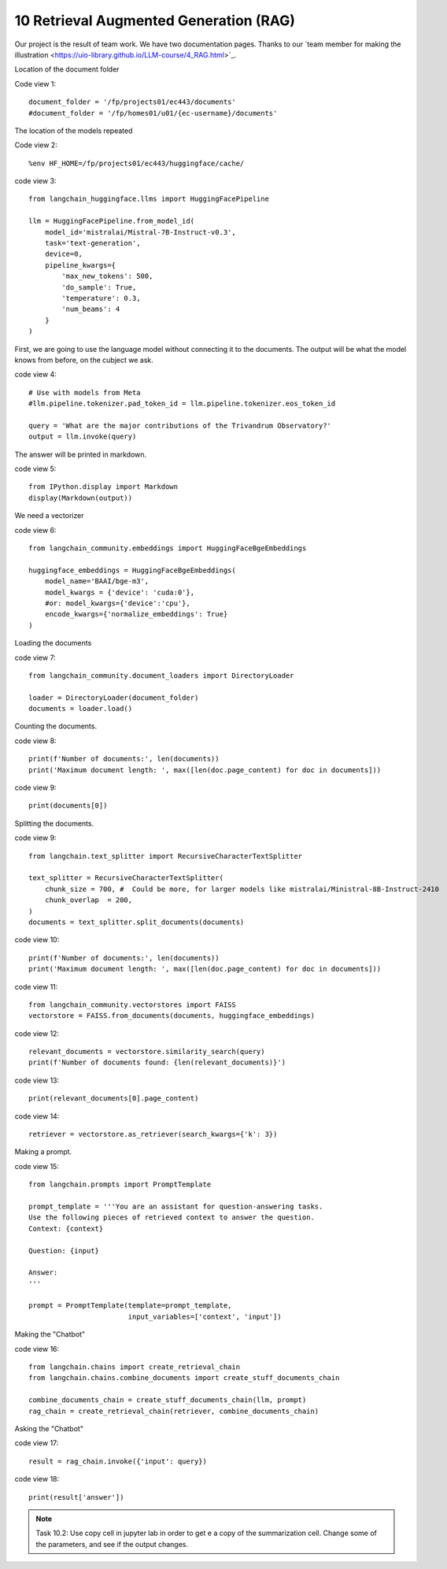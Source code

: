 .. _10 rag:

10 Retrieval Augmented Generation (RAG)
========================================
.. index:: summarization, open source

.. image:: rag_2025.png

Our project is the result of team work. We have two documentation pages. Thanks to our ´team member for making the illustration <https://uio-library.github.io/LLM-course/4_RAG.html>`_.

Location of the document folder

Code view 1::

  document_folder = '/fp/projects01/ec443/documents'
  #document_folder = '/fp/homes01/u01/{ec-username}/documents'

The location of the models repeated

Code view 2::

  %env HF_HOME=/fp/projects01/ec443/huggingface/cache/


code view 3::

  from langchain_huggingface.llms import HuggingFacePipeline
  
  llm = HuggingFacePipeline.from_model_id(
      model_id='mistralai/Mistral-7B-Instruct-v0.3',
      task='text-generation',
      device=0,
      pipeline_kwargs={
          'max_new_tokens': 500,
          'do_sample': True,
          'temperature': 0.3,
          'num_beams': 4
      }
  )

First, we are going to use the language model without connecting it to the documents. The output will be what the model knows from before, on the cubject we ask.

code view 4::

  # Use with models from Meta
  #llm.pipeline.tokenizer.pad_token_id = llm.pipeline.tokenizer.eos_token_id
  
  query = 'What are the major contributions of the Trivandrum Observatory?'
  output = llm.invoke(query)

The answer will be printed in markdown.

code view 5::
  
  from IPython.display import Markdown
  display(Markdown(output))

We need a vectorizer

code view 6::
  
  from langchain_community.embeddings import HuggingFaceBgeEmbeddings
  
  huggingface_embeddings = HuggingFaceBgeEmbeddings(
      model_name='BAAI/bge-m3',
      model_kwargs = {'device': 'cuda:0'},
      #or: model_kwargs={'device':'cpu'},
      encode_kwargs={'normalize_embeddings': True}
  )

Loading the documents

code view 7::
  
  from langchain_community.document_loaders import DirectoryLoader
  
  loader = DirectoryLoader(document_folder)
  documents = loader.load()

Counting the documents.

code view 8::
  
  print(f'Number of documents:', len(documents))
  print('Maximum document length: ', max([len(doc.page_content) for doc in documents]))

code view 9::
  
  print(documents[0])

Splitting the documents.

code view 9::
  
  from langchain.text_splitter import RecursiveCharacterTextSplitter
  
  text_splitter = RecursiveCharacterTextSplitter(
      chunk_size = 700, #  Could be more, for larger models like mistralai/Ministral-8B-Instruct-2410
      chunk_overlap  = 200,
  )
  documents = text_splitter.split_documents(documents)


code view 10::

  print(f'Number of documents:', len(documents))
  print('Maximum document length: ', max([len(doc.page_content) for doc in documents]))

code view 11::
  
  from langchain_community.vectorstores import FAISS
  vectorstore = FAISS.from_documents(documents, huggingface_embeddings)

code view 12::
  
  relevant_documents = vectorstore.similarity_search(query)
  print(f'Number of documents found: {len(relevant_documents)}')

code view 13::
  
  print(relevant_documents[0].page_content)

code view 14::
  
  retriever = vectorstore.as_retriever(search_kwargs={'k': 3})

Making a prompt.

code view 15::
  
  from langchain.prompts import PromptTemplate
  
  prompt_template = '''You are an assistant for question-answering tasks.
  Use the following pieces of retrieved context to answer the question.
  Context: {context}
  
  Question: {input}
  
  Answer:
  '''
  
  prompt = PromptTemplate(template=prompt_template,
                          input_variables=['context', 'input'])


Making the "Chatbot"

code view 16::
  
  from langchain.chains import create_retrieval_chain
  from langchain.chains.combine_documents import create_stuff_documents_chain
  
  combine_documents_chain = create_stuff_documents_chain(llm, prompt)
  rag_chain = create_retrieval_chain(retriever, combine_documents_chain)

Asking the "Chatbot"

code view 17::
  
  result = rag_chain.invoke({'input': query})

  
code view 18::
  
  print(result['answer'])

.. image:: copy_cell.png

.. note::

  Task 10.2: Use copy cell in jupyter lab in order to get e a copy of the summarization cell. Change some of the parameters, and see if the output changes.
